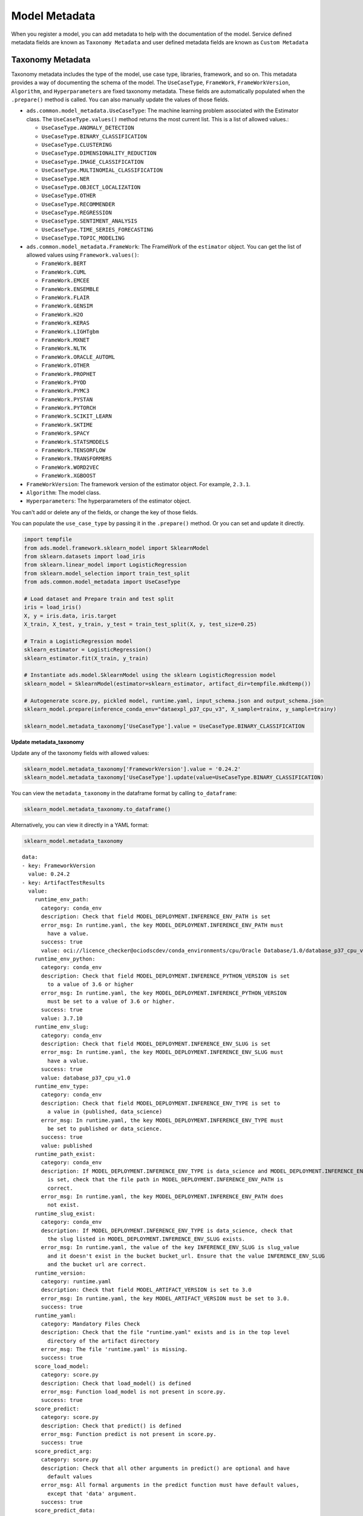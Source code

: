 Model Metadata
**************

When you register a model, you can add metadata to help with the documentation of the model. Service defined metadata fields are  known as ``Taxonomy Metadata`` and user defined metadata fields are known as ``Custom Metadata``


Taxonomy Metadata
-----------------

Taxonomy metadata includes the type of the model, use case type, libraries, framework, and so on. This metadata provides a way of documenting the schema of the model.  The ``UseCaseType``, ``FrameWork``, ``FrameWorkVersion``, ``Algorithm``, and ``Hyperparameters`` are fixed taxonomy metadata. These fields are automatically populated when the ``.prepare()`` method is called. You can also manually update the values of those fields.

*  ``ads.common.model_metadata.UseCaseType``: The machine learning problem associated with the Estimator class.  The ``UseCaseType.values()`` method returns the most current list. This is a list of allowed values.:

   -  ``UseCaseType.ANOMALY_DETECTION``
   -  ``UseCaseType.BINARY_CLASSIFICATION``
   -  ``UseCaseType.CLUSTERING``
   -  ``UseCaseType.DIMENSIONALITY_REDUCTION``
   -  ``UseCaseType.IMAGE_CLASSIFICATION``
   -  ``UseCaseType.MULTINOMIAL_CLASSIFICATION``
   -  ``UseCaseType.NER``
   -  ``UseCaseType.OBJECT_LOCALIZATION``
   -  ``UseCaseType.OTHER``
   -  ``UseCaseType.RECOMMENDER``
   -  ``UseCaseType.REGRESSION``
   -  ``UseCaseType.SENTIMENT_ANALYSIS``
   -  ``UseCaseType.TIME_SERIES_FORECASTING``
   -  ``UseCaseType.TOPIC_MODELING``

*  ``ads.common.model_metadata.FrameWork``: The FrameWork of the ``estimator`` object.  You can get the list of allowed values using ``Framework.values()``:

   -  ``FrameWork.BERT``
   -  ``FrameWork.CUML``
   -  ``FrameWork.EMCEE``
   -  ``FrameWork.ENSEMBLE``
   -  ``FrameWork.FLAIR``
   -  ``FrameWork.GENSIM``
   -  ``FrameWork.H2O``
   -  ``FrameWork.KERAS``
   -  ``FrameWork.LIGHTgbm``
   -  ``FrameWork.MXNET``
   -  ``FrameWork.NLTK``
   -  ``FrameWork.ORACLE_AUTOML``
   -  ``FrameWork.OTHER``
   -  ``FrameWork.PROPHET``
   -  ``FrameWork.PYOD``
   -  ``FrameWork.PYMC3``
   -  ``FrameWork.PYSTAN``
   -  ``FrameWork.PYTORCH``
   -  ``FrameWork.SCIKIT_LEARN``
   -  ``FrameWork.SKTIME``
   -  ``FrameWork.SPACY``
   -  ``FrameWork.STATSMODELS``
   -  ``FrameWork.TENSORFLOW``
   -  ``FrameWork.TRANSFORMERS``
   -  ``FrameWork.WORD2VEC``
   -  ``FrameWork.XGBOOST``

*  ``FrameWorkVersion``: The framework version of the estimator object.  For example, ``2.3.1``.
*  ``Algorithm``: The model class.
*  ``Hyperparameters``: The hyperparameters of the estimator object.

You can't add or delete any of the fields, or change the key of those fields.

You can populate the ``use_case_type`` by passing it in the ``.prepare()`` method. Or you can set and update it directly.


.. code-block:: python3

    import tempfile
    from ads.model.framework.sklearn_model import SklearnModel
    from sklearn.datasets import load_iris
    from sklearn.linear_model import LogisticRegression
    from sklearn.model_selection import train_test_split
    from ads.common.model_metadata import UseCaseType

    # Load dataset and Prepare train and test split 
    iris = load_iris()
    X, y = iris.data, iris.target
    X_train, X_test, y_train, y_test = train_test_split(X, y, test_size=0.25)
    
    # Train a LogisticRegression model 
    sklearn_estimator = LogisticRegression()
    sklearn_estimator.fit(X_train, y_train)

    # Instantiate ads.model.SklearnModel using the sklearn LogisticRegression model
    sklearn_model = SklearnModel(estimator=sklearn_estimator, artifact_dir=tempfile.mkdtemp())

    # Autogenerate score.py, pickled model, runtime.yaml, input_schema.json and output_schema.json
    sklearn_model.prepare(inference_conda_env="dataexpl_p37_cpu_v3", X_sample=trainx, y_sample=trainy)

    sklearn_model.metadata_taxonomy['UseCaseType'].value = UseCaseType.BINARY_CLASSIFICATION

**Update metadata_taxonomy**


Update any of the taxonomy fields with allowed values:

.. code-block:: python3

    sklearn_model.metadata_taxonomy['FrameworkVersion'].value = '0.24.2'
    sklearn_model.metadata_taxonomy['UseCaseType'].update(value=UseCaseType.BINARY_CLASSIFICATION)

You can view the ``metadata_taxonomy`` in the dataframe format by
calling ``to_dataframe``:

.. code-block:: python3

    sklearn_model.metadata_taxonomy.to_dataframe()

.. image:: figures/metadata_taxonomy.png

Alternatively, you can view it directly in a YAML format:

.. code-block:: python3

    sklearn_model.metadata_taxonomy

.. parsed-literal::

    data:
    - key: FrameworkVersion
      value: 0.24.2
    - key: ArtifactTestResults
      value:
        runtime_env_path:
          category: conda_env
          description: Check that field MODEL_DEPLOYMENT.INFERENCE_ENV_PATH is set
          error_msg: In runtime.yaml, the key MODEL_DEPLOYMENT.INFERENCE_ENV_PATH must
            have a value.
          success: true
          value: oci://licence_checker@ociodscdev/conda_environments/cpu/Oracle Database/1.0/database_p37_cpu_v1.0
        runtime_env_python:
          category: conda_env
          description: Check that field MODEL_DEPLOYMENT.INFERENCE_PYTHON_VERSION is set
            to a value of 3.6 or higher
          error_msg: In runtime.yaml, the key MODEL_DEPLOYMENT.INFERENCE_PYTHON_VERSION
            must be set to a value of 3.6 or higher.
          success: true
          value: 3.7.10
        runtime_env_slug:
          category: conda_env
          description: Check that field MODEL_DEPLOYMENT.INFERENCE_ENV_SLUG is set
          error_msg: In runtime.yaml, the key MODEL_DEPLOYMENT.INFERENCE_ENV_SLUG must
            have a value.
          success: true
          value: database_p37_cpu_v1.0
        runtime_env_type:
          category: conda_env
          description: Check that field MODEL_DEPLOYMENT.INFERENCE_ENV_TYPE is set to
            a value in (published, data_science)
          error_msg: In runtime.yaml, the key MODEL_DEPLOYMENT.INFERENCE_ENV_TYPE must
            be set to published or data_science.
          success: true
          value: published
        runtime_path_exist:
          category: conda_env
          description: If MODEL_DEPLOYMENT.INFERENCE_ENV_TYPE is data_science and MODEL_DEPLOYMENT.INFERENCE_ENV_SLUG
            is set, check that the file path in MODEL_DEPLOYMENT.INFERENCE_ENV_PATH is
            correct.
          error_msg: In runtime.yaml, the key MODEL_DEPLOYMENT.INFERENCE_ENV_PATH does
            not exist.
        runtime_slug_exist:
          category: conda_env
          description: If MODEL_DEPLOYMENT.INFERENCE_ENV_TYPE is data_science, check that
            the slug listed in MODEL_DEPLOYMENT.INFERENCE_ENV_SLUG exists.
          error_msg: In runtime.yaml, the value of the key INFERENCE_ENV_SLUG is ``slug_value``
            and it doesn't exist in the bucket ``bucket_url``. Ensure that the value INFERENCE_ENV_SLUG
            and the bucket url are correct.
        runtime_version:
          category: runtime.yaml
          description: Check that field MODEL_ARTIFACT_VERSION is set to 3.0
          error_msg: In runtime.yaml, the key MODEL_ARTIFACT_VERSION must be set to 3.0.
          success: true
        runtime_yaml:
          category: Mandatory Files Check
          description: Check that the file "runtime.yaml" exists and is in the top level
            directory of the artifact directory
          error_msg: The file 'runtime.yaml' is missing.
          success: true
        score_load_model:
          category: score.py
          description: Check that load_model() is defined
          error_msg: Function load_model is not present in score.py.
          success: true
        score_predict:
          category: score.py
          description: Check that predict() is defined
          error_msg: Function predict is not present in score.py.
          success: true
        score_predict_arg:
          category: score.py
          description: Check that all other arguments in predict() are optional and have
            default values
          error_msg: All formal arguments in the predict function must have default values,
            except that 'data' argument.
          success: true
        score_predict_data:
          category: score.py
          description: Check that the only required argument for predict() is named "data"
          error_msg: The predict function in score.py must have a formal argument named
            'data'.
          success: true
        score_py:
          category: Mandatory Files Check
          description: Check that the file "score.py" exists and is in the top level directory
            of the artifact directory
          error_msg: The file 'score.py' is missing.
          key: score_py
          success: true
        score_syntax:
          category: score.py
          description: Check for Python syntax errors
          error_msg: 'There is Syntax error in score.py: '
          success: true
    - key: Framework
      value: scikit-learn
    - key: UseCaseType
      value: binary_classification
    - key: Algorithm
      value: RandomForestClassifier
    - key: Hyperparameters
      value:
        bootstrap: true
        ccp_alpha: 0.0
        class_weight: null
        criterion: gini
        max_depth: null
        max_features: auto
        max_leaf_nodes: null
        max_samples: null
        min_impurity_decrease: 0.0
        min_impurity_split: null
        min_samples_leaf: 1
        min_samples_split: 2
        min_weight_fraction_leaf: 0.0
        n_estimators: 10
        n_jobs: null
        oob_score: false
        random_state: null
        verbose: 0
        warm_start: false

Custom Metadata
---------------

Update your custom metadata using the ``key``, ``value``, ``category``, and ``description`` fields. The ``key``, and ``value`` fields are required.

You can see the allowed values for custom metadata category using ``MetadataCustomCategory.values()``:

* ``MetadataCustomCategory.PERFORMANCE``
* ``MetadataCustomCategory.TRAINING_PROFILE``
* ``MetadataCustomCategory.TRAINING_AND_VALIDATION_DATASETS``
* ``MetadataCustomCategory.TRAINING_ENVIRONMENT``
* ``MetadataCustomCategory.OTHER``

**Add New Custom Metadata**

To add a new custom metadata, call ``.add()``:

.. code-block:: python3

    sklearn_model.metadata_custom.add(key='test', value='test', category=MetadataCustomCategory.OTHER, description='test', replace=True)

**Update Custom Metadata**

Use the ``.update()`` method to update the fields of a specific key ensuring that
you pass all the values you need in the ``update``:

.. code-block:: python3

    sklearn_model.metadata_custom['test'].update(value='test1', description=None, category=MetadataCustomCategory.TRAINING_ENV)

Alternatively, you can set it directly:

.. code-block:: python3

    sklearn_model.metadata_custom['test'].value = 'test1'
    sklearn_model.metadata_custom['test'].description = None
    sklearn_model.metadata_custom['test'].category = MetadataCustomCategory.TRAINING_ENV

You can view the custom metadata in the dataframe by calling
``.to_dataframe()``:

.. code-block:: python3

    sklearn_model.metadata_custom.to_dataframe()

.. image:: figures/custom_metadata.png

Alternatively, you can view the custom metadata in YAML format by calling ``.metadata_custom``:

.. code-block:: python3

    sklearn_model.metadata_custom

.. parsed-literal::

    data:
    - category: Training Environment
      description: The conda env where model was trained
      key: CondaEnvironment
      value: database_p37_cpu_v1.0
    - category: Training Environment
      description: null
      key: test
      value: test1
    - category: Training Environment
      description: The env type, could be published conda or datascience conda
      key: EnvironmentType
      value: published
    - category: Training Environment
      description: The list of files located in artifacts folder
      key: ModelArtifacts
      value: score.py, runtime.yaml, onnx_data_transformer.json, model.onnx, .model-ignore
    - category: Training Environment
      description: The slug name of the conda env where model was trained
      key: SlugName
      value: database_p37_cpu_v1.0
    - category: Training Environment
      description: The oci path of the conda env where model was trained
      key: CondaEnvironmentPath
      value: oci://licence_checker@ociodscdev/conda_environments/cpu/Oracle Database/1.0/database_p37_cpu_v1.0
    - category: Other
      description: ''
      key: ClientLibrary
      value: ADS
    - category: Training Profile
      description: The model serialization format
      key: ModelSerializationFormat
      value: onnx

When the combined total size of ``metadata_custom`` and ``metadata_taxonomy`` exceeds 32000 bytes, an error occurs when you save the model to the model catalog. You can save the ``metadata_custom`` and ``metadata_taxonomy`` to the artifacts folder:

.. code-block:: python3

    sklearn_model.metadata_custom.to_json_file(path_to_ADS_model_artifact)

You can also save individual items from the custom and taxonomy
metadata:

.. code-block:: python3

    sklearn_model.metadata_taxonomy['Hyperparameters'].to_json_file(path_to_ADS_model_artifact)

If you already have the training or validation dataset saved in Object Storage and want to document this information in this model artifact object, you can add that information into ``metadata_custom``:

.. code-block:: python3

    sklearn_model.metadata_custom.set_training_data(path='oci://bucket_name@namespace/train_data_filename', data_size='(200,100)')
    sklearn_model.metadata_custom.set_validation_data(path='oci://bucket_name@namespace/validation_data_filename', data_size='(100,100)')
